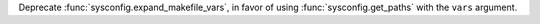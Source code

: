 Deprecate :func:`sysconfig.expand_makefile_vars`, in favor of using
:func:`sysconfig.get_paths` with the ``vars`` argument.

